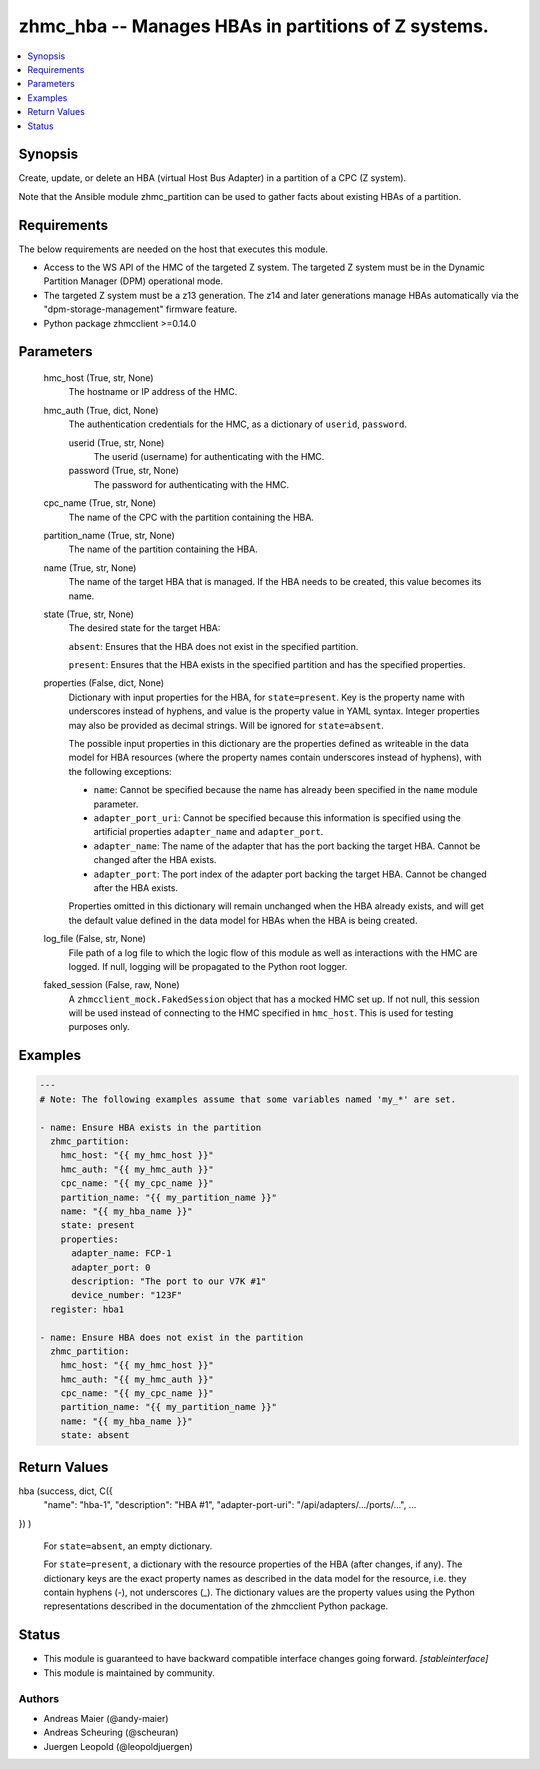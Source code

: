.. _zhmc_hba_module:


zhmc_hba -- Manages HBAs in partitions of Z systems.
====================================================

.. contents::
   :local:
   :depth: 1


Synopsis
--------

Create, update, or delete an HBA (virtual Host Bus Adapter) in a partition of a CPC (Z system).

Note that the Ansible module zhmc_partition can be used to gather facts about existing HBAs of a partition.



Requirements
------------
The below requirements are needed on the host that executes this module.

- Access to the WS API of the HMC of the targeted Z system. The targeted Z system must be in the Dynamic Partition Manager (DPM) operational mode.
- The targeted Z system must be a z13 generation. The z14 and later generations manage HBAs automatically via the "dpm-storage-management" firmware feature.
- Python package zhmcclient >=0.14.0



Parameters
----------

  hmc_host (True, str, None)
    The hostname or IP address of the HMC.


  hmc_auth (True, dict, None)
    The authentication credentials for the HMC, as a dictionary of ``userid``, ``password``.


    userid (True, str, None)
      The userid (username) for authenticating with the HMC.


    password (True, str, None)
      The password for authenticating with the HMC.



  cpc_name (True, str, None)
    The name of the CPC with the partition containing the HBA.


  partition_name (True, str, None)
    The name of the partition containing the HBA.


  name (True, str, None)
    The name of the target HBA that is managed. If the HBA needs to be created, this value becomes its name.


  state (True, str, None)
    The desired state for the target HBA:

    ``absent``: Ensures that the HBA does not exist in the specified partition.

    ``present``: Ensures that the HBA exists in the specified partition and has the specified properties.


  properties (False, dict, None)
    Dictionary with input properties for the HBA, for ``state=present``. Key is the property name with underscores instead of hyphens, and value is the property value in YAML syntax. Integer properties may also be provided as decimal strings. Will be ignored for ``state=absent``.

    The possible input properties in this dictionary are the properties defined as writeable in the data model for HBA resources (where the property names contain underscores instead of hyphens), with the following exceptions:

    * ``name``: Cannot be specified because the name has already been specified in the ``name`` module parameter.

    * ``adapter_port_uri``: Cannot be specified because this information is specified using the artificial properties ``adapter_name`` and ``adapter_port``.

    * ``adapter_name``: The name of the adapter that has the port backing the target HBA. Cannot be changed after the HBA exists.

    * ``adapter_port``: The port index of the adapter port backing the target HBA. Cannot be changed after the HBA exists.

    Properties omitted in this dictionary will remain unchanged when the HBA already exists, and will get the default value defined in the data model for HBAs when the HBA is being created.


  log_file (False, str, None)
    File path of a log file to which the logic flow of this module as well as interactions with the HMC are logged. If null, logging will be propagated to the Python root logger.


  faked_session (False, raw, None)
    A ``zhmcclient_mock.FakedSession`` object that has a mocked HMC set up. If not null, this session will be used instead of connecting to the HMC specified in ``hmc_host``. This is used for testing purposes only.









Examples
--------

.. code-block:: yaml+jinja

    
    ---
    # Note: The following examples assume that some variables named 'my_*' are set.

    - name: Ensure HBA exists in the partition
      zhmc_partition:
        hmc_host: "{{ my_hmc_host }}"
        hmc_auth: "{{ my_hmc_auth }}"
        cpc_name: "{{ my_cpc_name }}"
        partition_name: "{{ my_partition_name }}"
        name: "{{ my_hba_name }}"
        state: present
        properties:
          adapter_name: FCP-1
          adapter_port: 0
          description: "The port to our V7K #1"
          device_number: "123F"
      register: hba1

    - name: Ensure HBA does not exist in the partition
      zhmc_partition:
        hmc_host: "{{ my_hmc_host }}"
        hmc_auth: "{{ my_hmc_auth }}"
        cpc_name: "{{ my_cpc_name }}"
        partition_name: "{{ my_partition_name }}"
        name: "{{ my_hba_name }}"
        state: absent



Return Values
-------------

hba (success, dict, C({
  "name": "hba-1",
  "description": "HBA #1",
  "adapter-port-uri": "/api/adapters/.../ports/...",
  ...
})
)
  For ``state=absent``, an empty dictionary.

  For ``state=present``, a dictionary with the resource properties of the HBA (after changes, if any). The dictionary keys are the exact property names as described in the data model for the resource, i.e. they contain hyphens (-), not underscores (_). The dictionary values are the property values using the Python representations described in the documentation of the zhmcclient Python package.





Status
------




- This module is guaranteed to have backward compatible interface changes going forward. *[stableinterface]*


- This module is maintained by community.



Authors
~~~~~~~

- Andreas Maier (@andy-maier)
- Andreas Scheuring (@scheuran)
- Juergen Leopold (@leopoldjuergen)

